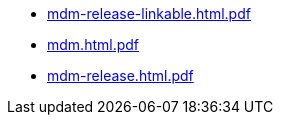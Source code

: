 * https://commoncriteria.github.io/mdm/xml-builder-test-2/mdm-release-linkable.html.pdf[mdm-release-linkable.html.pdf]
* https://commoncriteria.github.io/mdm/xml-builder-test-2/mdm.html.pdf[mdm.html.pdf]
* https://commoncriteria.github.io/mdm/xml-builder-test-2/mdm-release.html.pdf[mdm-release.html.pdf]
